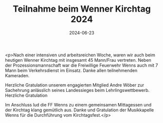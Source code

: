 #+TITLE: Teilnahme beim Wenner Kirchtag 2024
#+DATE: 2024-06-23
#+FACEBOOK_URL: https://facebook.com/ffwenns/posts/844108257751628

<p>Nach einer intensiven und arbeitsreichen Woche, waren wir auch beim heutigen Wenner Kirchtag mit insgesamt 45 Mann/Frau vertreten. Neben der Prozessionsmannschaft war die Freiwillige Feuerwehr Wenns auch mit 7 Mann beim Verkehrsdienst im Einsatz. Danke allen teilnehmenden Kameraden. 

Herzliche Gratulation unserem engagierten Mitglied Andre Wöber zur Sachehrung anlässlich seines Landessieges beim Lehrlingswettbewerb. Herzliche Gratulation 

Im Anschluss lud die FF Wenns zu einem gemeinsamen Mittagessen und der Kirchtag klang gemütlich aus. Danke und Gratulation der Musikkapelle Wenns für die Durchführung vom Kirchtagsfest.</p>
